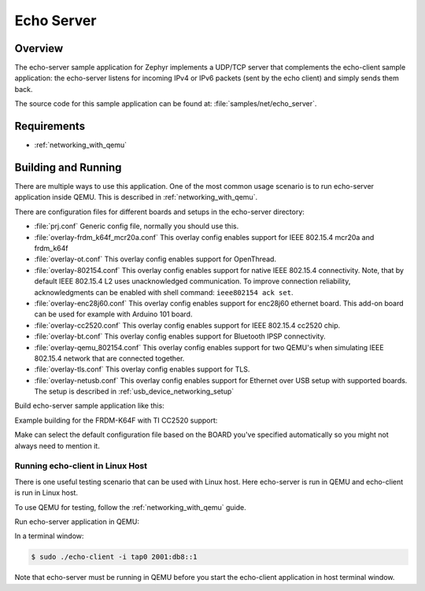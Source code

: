.. _echo-server-sample:

Echo Server
###########

Overview
********

The echo-server sample application for Zephyr implements a UDP/TCP server
that complements the echo-client sample application: the echo-server listens
for incoming IPv4 or IPv6 packets (sent by the echo client) and simply sends
them back.

The source code for this sample application can be found at:
:file:`samples/net/echo_server`.

Requirements
************

- :ref:`networking_with_qemu`

Building and Running
********************

There are multiple ways to use this application. One of the most common
usage scenario is to run echo-server application inside QEMU. This is
described in :ref:`networking_with_qemu`.

There are configuration files for different boards and setups in the
echo-server directory:

- :file:`prj.conf`
  Generic config file, normally you should use this.

- :file:`overlay-frdm_k64f_mcr20a.conf`
  This overlay config enables support for IEEE 802.15.4 mcr20a and frdm_k64f

- :file:`overlay-ot.conf`
  This overlay config enables support for OpenThread.

- :file:`overlay-802154.conf`
  This overlay config enables support for native IEEE 802.15.4 connectivity.
  Note, that by default IEEE 802.15.4 L2 uses unacknowledged communication. To
  improve connection reliability, acknowledgments can be enabled with shell
  command: ``ieee802154 ack set``.

- :file:`overlay-enc28j60.conf`
  This overlay config enables support for enc28j60 ethernet board. This
  add-on board can be used for example with Arduino 101 board.

- :file:`overlay-cc2520.conf`
  This overlay config enables support for IEEE 802.15.4 cc2520 chip.

- :file:`overlay-bt.conf`
  This overlay config enables support for Bluetooth IPSP connectivity.

- :file:`overlay-qemu_802154.conf`
  This overlay config enables support for two QEMU's when simulating
  IEEE 802.15.4 network that are connected together.

- :file:`overlay-tls.conf`
  This overlay config enables support for TLS.

- :file:`overlay-netusb.conf`
  This overlay config enables support for Ethernet over USB setup with
  supported boards. The setup is described in :ref:`usb_device_networking_setup`

Build echo-server sample application like this:

.. zephyr-app-commands::
   :zephyr-app: samples/net/echo_server
   :board: <board to use>
   :conf: <config file to use>
   :goals: build
   :compact:

Example building for the FRDM-K64F with TI CC2520 support:

.. zephyr-app-commands::
   :zephyr-app: samples/net/echo_server
   :host-os: unix
   :board: frdm_k64f
   :conf: "prj.conf overlay-frdm_k64f_cc2520.conf"
   :goals: run
   :compact:

Make can select the default configuration file based on the BOARD you've
specified automatically so you might not always need to mention it.

Running echo-client in Linux Host
=================================

There is one useful testing scenario that can be used with Linux host.
Here echo-server is run in QEMU and echo-client is run in Linux host.

To use QEMU for testing, follow the :ref:`networking_with_qemu` guide.

Run echo-server application in QEMU:

.. zephyr-app-commands::
   :zephyr-app: samples/net/echo_server
   :host-os: unix
   :board: qemu_x86
   :goals: run
   :compact:

In a terminal window:

.. code-block:: console

    $ sudo ./echo-client -i tap0 2001:db8::1

Note that echo-server must be running in QEMU before you start the
echo-client application in host terminal window.
